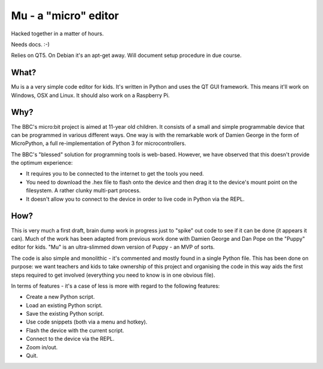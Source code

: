 Mu - a "micro" editor
=====================

Hacked together in a matter of hours.

Needs docs. :-)

Relies on QT5. On Debian it's an apt-get away. Will document setup procedure in
due course.

What?
-----

Mu is a a very simple code editor for kids. It's written in Python and uses the
QT GUI framework. This means it'll work on Windows, OSX and Linux. It should
also work on a Raspberry Pi.

Why?
----

The BBC's micro:bit project is aimed at 11-year old children. It consists of a
small and simple programmable device that can be programmed in various
different ways. One way is with the remarkable work of Damien George in the
form of MicroPython, a full re-implementation of Python 3 for microcontrollers.

The BBC's "blessed" solution for programming tools is web-based. However, we
have observed that this doesn't provide the optimum experience:

* It requires you to be connected to the internet to get the tools you need.
* You need to download the .hex file to flash onto the device and then drag it to the device's mount point on the filesystem. A rather clunky multi-part process.
* It doesn't allow you to connect to the device in order to live code in Python via the REPL.

How?
----

This is very much a first draft, brain dump work in progress just to "spike"
out code to see if it can be done (it appears it can). Much of the work has
been adapted from previous work done with Damien George and Dan Pope on the
"Puppy" editor for kids. "Mu" is an ultra-slimmed down version of Puppy - an
MVP of sorts.

The code is also simple and monolithic - it's commented and mostly found in a
single Python file. This has been done on purpose: we want teachers and kids to
take ownership of this project and organising the code in this way aids the
first steps required to get involved (everything you need to know is in one
obvious file).

In terms of features - it's a case of less is more with regard to the following features:

* Create a new Python script.
* Load an existing Python script.
* Save the existing Python script.
* Use code snippets (both via a menu and hotkey).
* Flash the device with the current script.
* Connect to the device via the REPL.
* Zoom in/out.
* Quit.
